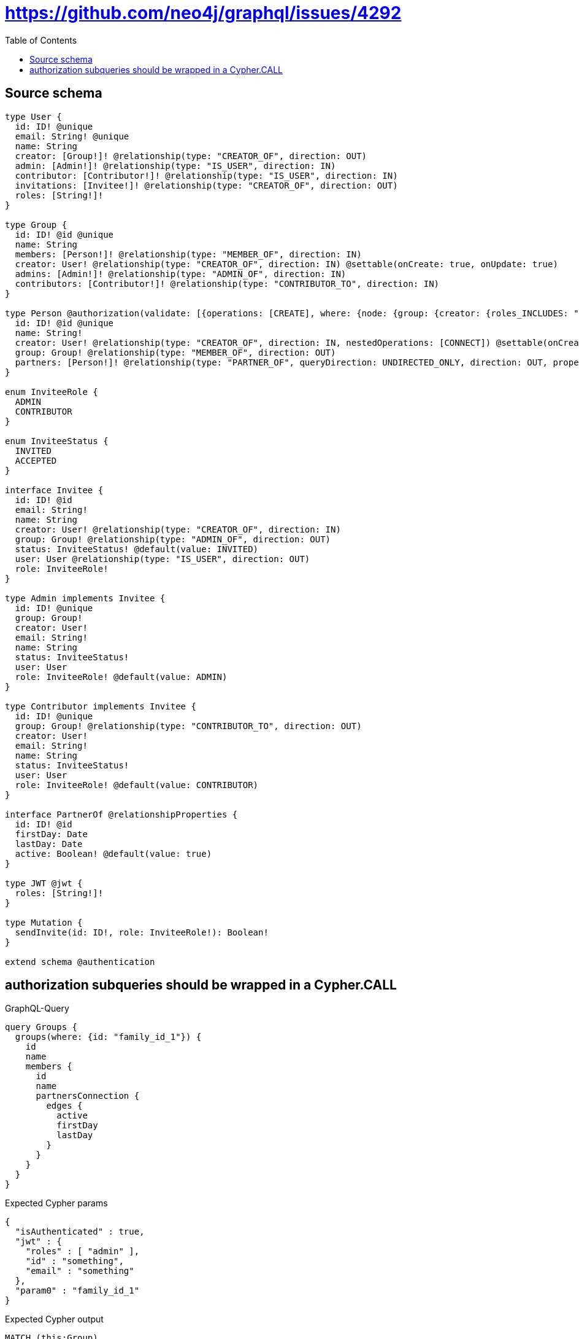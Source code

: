 :toc:

= https://github.com/neo4j/graphql/issues/4292

== Source schema

[source,graphql,schema=true]
----
type User {
  id: ID! @unique
  email: String! @unique
  name: String
  creator: [Group!]! @relationship(type: "CREATOR_OF", direction: OUT)
  admin: [Admin!]! @relationship(type: "IS_USER", direction: IN)
  contributor: [Contributor!]! @relationship(type: "IS_USER", direction: IN)
  invitations: [Invitee!]! @relationship(type: "CREATOR_OF", direction: OUT)
  roles: [String!]!
}

type Group {
  id: ID! @id @unique
  name: String
  members: [Person!]! @relationship(type: "MEMBER_OF", direction: IN)
  creator: User! @relationship(type: "CREATOR_OF", direction: IN) @settable(onCreate: true, onUpdate: true)
  admins: [Admin!]! @relationship(type: "ADMIN_OF", direction: IN)
  contributors: [Contributor!]! @relationship(type: "CONTRIBUTOR_TO", direction: IN)
}

type Person @authorization(validate: [{operations: [CREATE], where: {node: {group: {creator: {roles_INCLUDES: "plan:paid"}}}}}, {operations: [DELETE], where: {OR: [{node: {creator: {id: "$jwt.uid"}}}, {node: {group: {admins_SOME: {user: {id: "$jwt.uid"}}}}}, {node: {group: {creator: {id: "$jwt.uid"}}}}]}}, {operations: [READ, UPDATE], where: {OR: [{node: {creator: {id: "$jwt.uid"}}}, {node: {group: {admins_SOME: {user: {id: "$jwt.uid"}}}}}, {node: {group: {contributors_SOME: {user: {id: "$jwt.uid"}}}}}, {node: {group: {creator: {id: "$jwt.uid"}}}}]}}]) {
  id: ID! @id @unique
  name: String!
  creator: User! @relationship(type: "CREATOR_OF", direction: IN, nestedOperations: [CONNECT]) @settable(onCreate: true, onUpdate: true)
  group: Group! @relationship(type: "MEMBER_OF", direction: OUT)
  partners: [Person!]! @relationship(type: "PARTNER_OF", queryDirection: UNDIRECTED_ONLY, direction: OUT, properties: "PartnerOf")
}

enum InviteeRole {
  ADMIN
  CONTRIBUTOR
}

enum InviteeStatus {
  INVITED
  ACCEPTED
}

interface Invitee {
  id: ID! @id
  email: String!
  name: String
  creator: User! @relationship(type: "CREATOR_OF", direction: IN)
  group: Group! @relationship(type: "ADMIN_OF", direction: OUT)
  status: InviteeStatus! @default(value: INVITED)
  user: User @relationship(type: "IS_USER", direction: OUT)
  role: InviteeRole!
}

type Admin implements Invitee {
  id: ID! @unique
  group: Group!
  creator: User!
  email: String!
  name: String
  status: InviteeStatus!
  user: User
  role: InviteeRole! @default(value: ADMIN)
}

type Contributor implements Invitee {
  id: ID! @unique
  group: Group! @relationship(type: "CONTRIBUTOR_TO", direction: OUT)
  creator: User!
  email: String!
  name: String
  status: InviteeStatus!
  user: User
  role: InviteeRole! @default(value: CONTRIBUTOR)
}

interface PartnerOf @relationshipProperties {
  id: ID! @id
  firstDay: Date
  lastDay: Date
  active: Boolean! @default(value: true)
}

type JWT @jwt {
  roles: [String!]!
}

type Mutation {
  sendInvite(id: ID!, role: InviteeRole!): Boolean!
}

extend schema @authentication
----

== authorization subqueries should be wrapped in a Cypher.CALL

.GraphQL-Query
[source,graphql]
----
query Groups {
  groups(where: {id: "family_id_1"}) {
    id
    name
    members {
      id
      name
      partnersConnection {
        edges {
          active
          firstDay
          lastDay
        }
      }
    }
  }
}
----

.Expected Cypher params
[source,json]
----
{
  "isAuthenticated" : true,
  "jwt" : {
    "roles" : [ "admin" ],
    "id" : "something",
    "email" : "something"
  },
  "param0" : "family_id_1"
}
----

.Expected Cypher output
[source,cypher]
----
MATCH (this:Group)
WHERE this.id = $param0
CALL {
	WITH this
	MATCH (this)<-[this0:MEMBER_OF]-(this1:Person)
	OPTIONAL MATCH (this1)<-[:CREATOR_OF]-(this2:User)
	WITH *, count(this2) AS creatorCount
	OPTIONAL MATCH (this1)-[:MEMBER_OF]->(this3:Group)
	WITH *, count(this3) AS groupCount
	OPTIONAL MATCH (this1)-[:MEMBER_OF]->(this4:Group)
	WITH *, count(this4) AS groupCount
	WITH *
	CALL {
		WITH this1
		MATCH (this1)-[:MEMBER_OF]->(this5:Group)
		OPTIONAL MATCH (this5)<-[:CREATOR_OF]-(this6:User)
		WITH *, count(this6) AS creatorCount
		WITH *
		WHERE (creatorCount <> 0
			AND $jwt.uid IS NOT NULL
			AND this6.id = $jwt.uid)
		RETURN count(this5) = 1 AS var7
	}
	WITH *
	WHERE apoc.util.validatePredicate(NOT (($isAuthenticated = true
		AND (((creatorCount <> 0
					AND $jwt.uid IS NOT NULL
					AND this2.id = $jwt.uid)
				OR (groupCount <> 0
					AND size([(this3)<-[:ADMIN_OF]-(this9:Admin)
					WHERE single(this8 IN [(this9)-[:IS_USER]->(this8)
					WHERE ($jwt.uid IS NOT NULL
						AND this8.id = $jwt.uid) | 1]
					WHERE true) | 1]) > 0))
			OR (groupCount <> 0
				AND size([(this4)<-[:CONTRIBUTOR_TO]-(this11:Contributor)
				WHERE single(this10 IN [(this11)-[:IS_USER]->(this10)
				WHERE ($jwt.uid IS NOT NULL
					AND this10.id = $jwt.uid) | 1]
				WHERE true) | 1]) > 0)
			OR var7 = true))), '@neo4j/graphql/FORBIDDEN', [0])
	CALL {
		WITH this1
		MATCH (this1)-[this12:PARTNER_OF]-(this13:Person)
		OPTIONAL MATCH (this13)<-[:CREATOR_OF]-(this14:User)
		WITH *, count(this14) AS creatorCount
		OPTIONAL MATCH (this13)-[:MEMBER_OF]->(this15:Group)
		WITH *, count(this15) AS groupCount
		OPTIONAL MATCH (this13)-[:MEMBER_OF]->(this16:Group)
		WITH *, count(this16) AS groupCount
		OPTIONAL MATCH (this13)-[:MEMBER_OF]->(this17:Group)
		WITH *, count(this17) AS groupCount
		WITH *
		CALL {
			WITH this13
			MATCH (this13)-[:MEMBER_OF]->(this18:Group)
			OPTIONAL MATCH (this18)<-[:CREATOR_OF]-(this19:User)
			WITH *, count(this19) AS creatorCount
			WITH *
			WHERE (creatorCount <> 0
				AND $jwt.uid IS NOT NULL
				AND this19.id = $jwt.uid)
			RETURN count(this18) = 1 AS var20
		}
		WITH *
		WHERE apoc.util.validatePredicate(NOT (($isAuthenticated = true
			AND (((creatorCount <> 0
						AND $jwt.uid IS NOT NULL
						AND this14.id = $jwt.uid)
					OR (groupCount <> 0
						AND size([(this15)<-[:ADMIN_OF]-(this22:Admin)
						WHERE single(this21 IN [(this22)-[:IS_USER]->(this21)
						WHERE ($jwt.uid IS NOT NULL
							AND this21.id = $jwt.uid) | 1]
						WHERE true) | 1]) > 0))
				OR (groupCount <> 0
					AND size([(this16)<-[:CONTRIBUTOR_TO]-(this24:Contributor)
					WHERE single(this23 IN [(this24)-[:IS_USER]->(this23)
					WHERE ($jwt.uid IS NOT NULL
						AND this23.id = $jwt.uid) | 1]
					WHERE true) | 1]) > 0)
				OR var20 = true))), '@neo4j/graphql/FORBIDDEN', [0])
		WITH collect( {
			node: this13,
			relationship: this12
		}) AS edges
		WITH edges, size(edges) AS totalCount
		CALL {
			WITH edges
			UNWIND edges AS edge
			WITH edge.node AS this13, edge.relationship AS this12
			RETURN collect( {
				active: this12.active,
				firstDay: this12.firstDay,
				lastDay: this12.lastDay,
				node: {
					__resolveType: 'Person',
					__id: id(this13)
				}
			}) AS var25
		}
		RETURN {
			edges: var25,
			totalCount: totalCount
		} AS var26
	}
	WITH this1 {
		.id,
		.name,
		partnersConnection: var26
	} AS this1
	RETURN collect(this1) AS var27
}
RETURN this {
	.id,
	.name,
	members: var27
} AS this
----

'''

